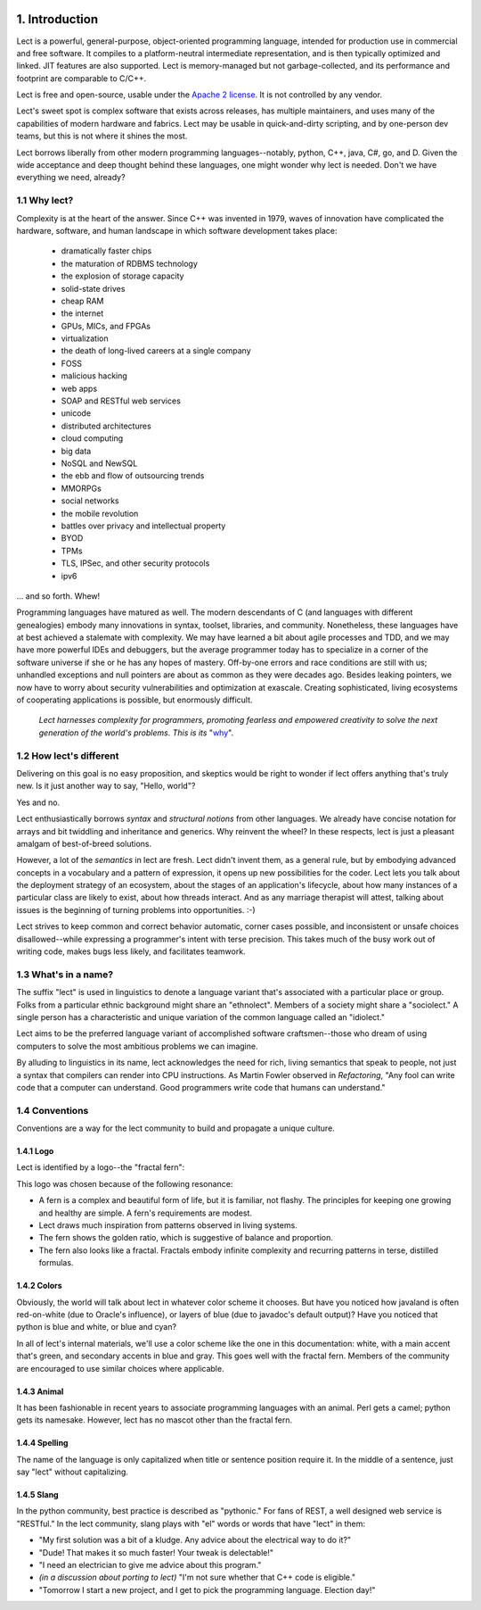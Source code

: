 .. image:: ../images/lect-logo-tight-77x128.png
   :align: right

1. Introduction
===============
Lect is a powerful, general-purpose, object-oriented programming
language, intended for production use in commercial and free
software. It compiles to a platform-neutral intermediate representation,
and is then typically optimized and linked. JIT features are also
supported. Lect is memory-managed but not garbage-collected, and
its performance and footprint are comparable to C/C++.

Lect is free and open-source, usable under the `Apache 2 license <http://www.apache.org/licenses/LICENSE-2.0.html>`_.
It is not controlled by any vendor.

Lect's sweet spot is complex software that exists across releases,
has multiple maintainers, and uses many of the capabilities
of modern hardware and fabrics. Lect may be usable in quick-and-dirty
scripting, and by one-person dev teams, but this is not where it shines the most.

Lect borrows liberally from other modern programming languages--notably,
python, C++, java, C#, go, and D. Given the wide acceptance and deep
thought behind these languages, one might wonder why lect is needed.
Don't we have everything we need, already?

1.1 Why lect?
-------------
Complexity is at the heart of the answer. Since C++ was invented in
1979, waves of innovation have complicated the hardware, software,
and human landscape in which software development takes place:

  * dramatically faster chips
  * the maturation of RDBMS technology
  * the explosion of storage capacity
  * solid-state drives
  * cheap RAM
  * the internet
  * GPUs, MICs, and FPGAs
  * virtualization
  * the death of long-lived careers at a single company
  * FOSS
  * malicious hacking
  * web apps
  * SOAP and RESTful web services
  * unicode
  * distributed architectures
  * cloud computing
  * big data
  * NoSQL and NewSQL
  * the ebb and flow of outsourcing trends
  * MMORPGs
  * social networks
  * the mobile revolution
  * battles over privacy and intellectual property
  * BYOD
  * TPMs
  * TLS, IPSec, and other security protocols
  * ipv6

... and so forth. Whew!

Programming languages have matured as well. The modern descendants of
C (and languages with different genealogies) embody many
innovations in syntax, toolset, libraries, and community. Nonetheless,
these languages have at best achieved a stalemate with complexity.
We may have learned a bit about agile processes and TDD, and we may
have more powerful IDEs and debuggers, but the average programmer today
has to specialize in a corner of the software universe if she or he
has any hopes of mastery. Off-by-one errors and race conditions are
still with us; unhandled exceptions and null pointers are about as
common as they were decades ago. Besides leaking pointers, we now
have to worry about security vulnerabilities and optimization at
exascale. Creating sophisticated, living ecosystems
of cooperating applications is possible, but enormously difficult.

  *Lect harnesses complexity for programmers, promoting fearless
  and empowered creativity to solve the next generation of the
  world's problems. This is its* "`why 
  <http://www.ted.com/talks/simon_sinek_how_great_leaders_inspire_action.html>`_".

1.2 How lect's different
------------------------
Delivering on this goal is no easy proposition, and skeptics would be right to
wonder if lect offers anything that's truly new. Is it just another way
to say, "Hello, world"?

Yes and no.

Lect enthusiastically borrows *syntax* and *structural notions* from other languages.
We already have concise notation for arrays and bit twiddling and
inheritance and generics. Why reinvent the wheel? In these respects, lect is just 
a pleasant amalgam of best-of-breed solutions.

However, a lot of the *semantics* in lect are fresh. Lect didn't invent them, as a general
rule, but by embodying advanced concepts in a vocabulary and a pattern of expression, it
opens up new possibilities for the coder. Lect lets you talk about the deployment
strategy of an ecosystem, about the stages of an application's lifecycle, about
how many instances of a particular class are likely to exist, about how threads
interact. And as any marriage therapist will attest, talking about issues is
the beginning of turning problems into opportunities. :-)

Lect strives to keep common and correct behavior
automatic, corner cases possible, and inconsistent or unsafe
choices disallowed--while expressing a programmer's
intent with terse precision. This takes much of the busy work out of writing
code, makes bugs less likely, and facilitates teamwork.

1.3 What's in a name?
---------------------
The suffix "lect" is used in linguistics to denote a language variant that's
associated with a particular place or group. Folks from a particular ethnic
background might share an "ethnolect". Members of a society might share a
"sociolect." A single person has a characteristic and unique variation of
the common language called an "idiolect."

Lect aims to be the preferred language variant of accomplished software
craftsmen--those who dream of using computers to solve the most ambitious
problems we can imagine.

By alluding to linguistics in its name, lect acknowledges the need for rich,
living semantics that speak to people, not just a syntax that compilers can
render into CPU instructions. As Martin Fowler observed in *Refactoring*,
"Any fool can write code that a computer can understand. Good programmers
write code that humans can understand."

1.4 Conventions
---------------
Conventions are a way for the lect community to build and propagate a
unique culture.

1.4.1 Logo
__________
Lect is identified by a logo--the "fractal fern":

.. image:: ../images/lect-logo-tight-154x256.png

This logo was chosen because of the following resonance:

* A fern is a complex and beautiful form of life, but it is familiar, not flashy.
  The principles for keeping one growing and healthy are simple. A fern's
  requirements are modest.
* Lect draws much inspiration from patterns observed in living systems.
* The fern shows the golden ratio, which is suggestive of balance and
  proportion.
* The fern also looks like a fractal. Fractals embody infinite complexity
  and recurring patterns in terse, distilled formulas.

1.4.2 Colors
____________
Obviously, the world will talk about lect in whatever color scheme it chooses.
But have you noticed how javaland is often red-on-white (due to Oracle's influence),
or layers of blue (due to javadoc's default output)? Have you noticed that python
is blue and white, or blue and cyan?

In all of lect's internal materials, we'll use a color scheme like the one in this
documentation: white, with a main accent that's green, and secondary accents
in blue and gray. This goes well with the fractal fern. Members of the community
are encouraged to use similar choices where applicable.

1.4.3 Animal
____________
It has been fashionable in recent years to associate programming languages
with an animal. Perl gets a camel; python gets its namesake. However, lect has no
mascot other than the fractal fern.

1.4.4 Spelling
______________
The name of the language is only capitalized when title or sentence position
require it. In the middle of a sentence, just say "lect" without capitalizing.

1.4.5 Slang
___________
In the python community, best practice is described as "pythonic." For
fans of REST, a well designed web service is "RESTful." In the lect
community, slang plays with "el" words or words that have "lect" in them:

* "My first solution was a bit of a kludge. Any advice about the electrical way to do it?"
* "Dude! That makes it so much faster! Your tweak is delectable!"
* "I need an electrician to give me advice about this program."
* *(in a discussion about porting to lect)* "I'm not sure whether that C++ code is eligible."
* "Tomorrow I start a new project, and I get to pick the programming language. Election day!"
